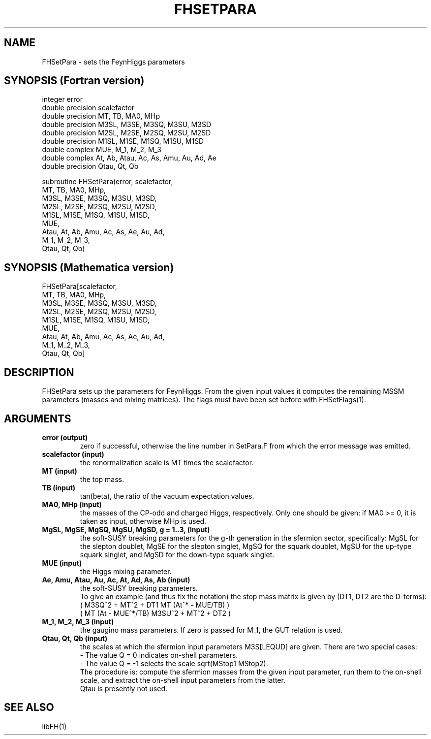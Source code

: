 .TH FHSETPARA 1 "10-May-2011"
.SH NAME
.PP
FHSetPara \- sets the FeynHiggs parameters
.SH SYNOPSIS (Fortran version)
.PP
integer error
.br
double precision scalefactor
.br
double precision MT, TB, MA0, MHp
.br
double precision M3SL, M3SE, M3SQ, M3SU, M3SD
.br
double precision M2SL, M2SE, M2SQ, M2SU, M2SD
.br
double precision M1SL, M1SE, M1SQ, M1SU, M1SD
.br
double complex MUE, M_1, M_2, M_3
.br
double complex At, Ab, Atau, Ac, As, Amu, Au, Ad, Ae
.br
double precision Qtau, Qt, Qb
.sp
subroutine FHSetPara(error, scalefactor,
.br
  MT, TB, MA0, MHp,
.br
  M3SL, M3SE, M3SQ, M3SU, M3SD,
.br
  M2SL, M2SE, M2SQ, M2SU, M2SD,
.br
  M1SL, M1SE, M1SQ, M1SU, M1SD,
.br
  MUE,
.br
  Atau, At, Ab, Amu, Ac, As, Ae, Au, Ad,
.br
  M_1, M_2, M_3,
.br
  Qtau, Qt, Qb)
.SH SYNOPSIS (Mathematica version)
.PP
FHSetPara[scalefactor,
.br
  MT, TB, MA0, MHp,
.br
  M3SL, M3SE, M3SQ, M3SU, M3SD,
.br
  M2SL, M2SE, M2SQ, M2SU, M2SD,
.br
  M1SL, M1SE, M1SQ, M1SU, M1SD,
.br
  MUE,
.br
  Atau, At, Ab, Amu, Ac, As, Ae, Au, Ad,
.br
  M_1, M_2, M_3,
.br
  Qtau, Qt, Qb]
.SH DESCRIPTION
FHSetPara sets up the parameters for FeynHiggs.  From the given input 
values it computes the remaining MSSM parameters (masses and mixing 
matrices).  The flags must have been set before with FHSetFlags(1).
.SH ARGUMENTS
.TP
.B error (output)
zero if successful, otherwise the line number in SetPara.F from
which the error message was emitted.
.TP
.B scalefactor (input)
the renormalization scale is MT times the scalefactor.
.TP
.B MT (input)
the top mass.
.TP
.B TB (input)
tan(beta), the ratio of the vacuum expectation values.
.TP
.B MA0, MHp (input)
the masses of the CP-odd and charged Higgs, respectively.
Only one should be given: if MA0 >= 0, it is taken as input, otherwise
MHp is used.
.TP
.B MgSL, MgSE, MgSQ, MgSU, MgSD, g = 1..3, (input)
the soft-SUSY breaking parameters for the g-th generation in the 
sfermion sector, specifically:
MgSL for the slepton doublet,
MgSE for the slepton singlet,
MgSQ for the squark doublet,
MgSU for the up-type squark singlet, and
MgSD for the down-type squark singlet.
.TP
.B MUE (input)
the Higgs mixing parameter.
.TP
.B Ae, Amu, Atau, Au, Ac, At, Ad, As, Ab (input)
the soft-SUSY breaking parameters.
.br
To give an example (and thus fix the notation) the stop mass matrix is
given by (DT1, DT2 are the D-terms):
.br
   ( M3SQ^2 + MT^2 + DT1    MT (At^* - MUE/TB)  )
.br
   ( MT (At - MUE^*/TB)     M3SU^2 + MT^2 + DT2 ) 
.TP
.B M_1, M_2, M_3 (input)
the gaugino mass parameters.
If zero is passed for M_1, the GUT relation is used.
.TP
.B Qtau, Qt, Qb (input)
the scales at which the sfermion input parameters M3S[LEQUD] are given.  
There are two special cases:
.br
- The value Q = 0 indicates on-shell parameters.
.br
- The value Q = -1 selects the scale sqrt(MStop1 MStop2).
.br
The procedure is: compute the sfermion masses from the given input 
parameter, run them to the on-shell scale, and extract the on-shell 
input parameters from the latter.
.br
Qtau is presently not used.
.SH SEE ALSO
.PP
libFH(1)
